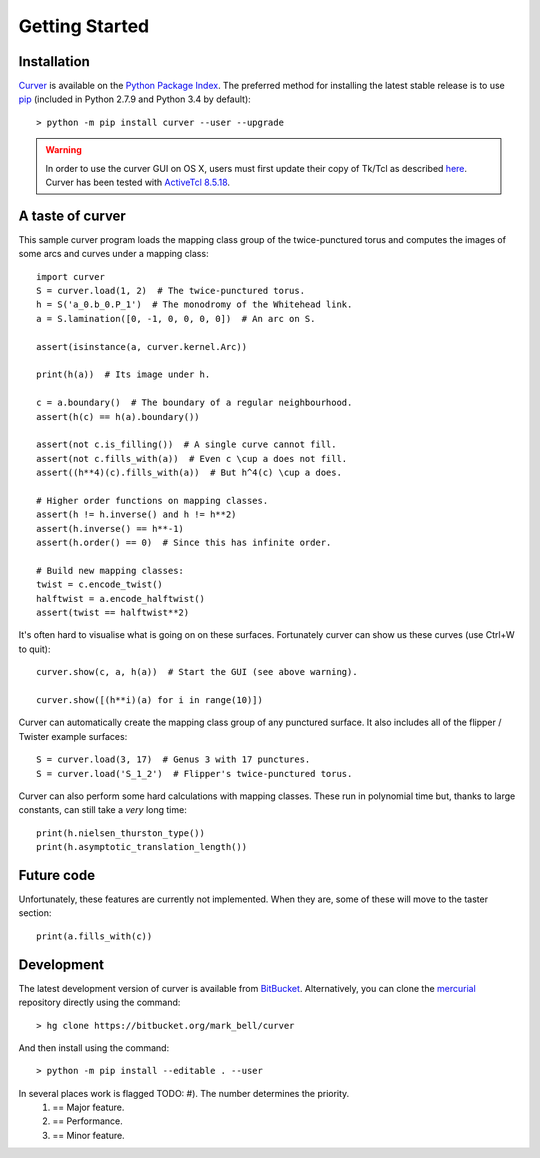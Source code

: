 
Getting Started
===============

Installation
~~~~~~~~~~~~

`Curver <https://pypi.python.org/pypi/curver>`_ is available on the `Python Package Index <https://pypi.python.org>`_.
The preferred method for installing the latest stable release is to use `pip <http://pip.readthedocs.org/en/latest/installing.html>`_ (included in Python 2.7.9 and Python 3.4 by default)::

	> python -m pip install curver --user --upgrade

.. warning::
	In order to use the curver GUI on OS X, users must first update
	their copy of Tk/Tcl as described `here <https://www.python.org/download/mac/tcltk/>`_.
	Curver has been tested with `ActiveTcl 8.5.18 <http://www.activestate.com/activetcl/downloads>`_.


A taste of curver
~~~~~~~~~~~~~~~~~

This sample curver program loads the mapping class group of the twice-punctured torus and computes the images of some arcs and curves under a mapping class::

	import curver
	S = curver.load(1, 2)  # The twice-punctured torus.
	h = S('a_0.b_0.P_1')  # The monodromy of the Whitehead link.
	a = S.lamination([0, -1, 0, 0, 0, 0])  # An arc on S.
	
	assert(isinstance(a, curver.kernel.Arc))
	
	print(h(a))  # Its image under h.
	
	c = a.boundary()  # The boundary of a regular neighbourhood.
	assert(h(c) == h(a).boundary())
	
	assert(not c.is_filling())  # A single curve cannot fill.
	assert(not c.fills_with(a))  # Even c \cup a does not fill.
	assert((h**4)(c).fills_with(a))  # But h^4(c) \cup a does.
	
	# Higher order functions on mapping classes.
	assert(h != h.inverse() and h != h**2)
	assert(h.inverse() == h**-1)
	assert(h.order() == 0)  # Since this has infinite order.
	
	# Build new mapping classes:
	twist = c.encode_twist()
	halftwist = a.encode_halftwist()
	assert(twist == halftwist**2)

It's often hard to visualise what is going on on these surfaces.
Fortunately curver can show us these curves (use Ctrl+W to quit)::

	curver.show(c, a, h(a))  # Start the GUI (see above warning).
	
	curver.show([(h**i)(a) for i in range(10)])

Curver can automatically create the mapping class group of any punctured surface.
It also includes all of the flipper / Twister example surfaces::

	S = curver.load(3, 17)  # Genus 3 with 17 punctures.
	S = curver.load('S_1_2')  # Flipper's twice-punctured torus.

Curver can also perform some hard calculations with mapping classes.
These run in polynomial time but, thanks to large constants, can still take a *very* long time::

	print(h.nielsen_thurston_type())
	print(h.asymptotic_translation_length())

Future code
~~~~~~~~~~~

Unfortunately, these features are currently not implemented.
When they are, some of these will move to the taster section::

	print(a.fills_with(c))

Development
~~~~~~~~~~~

The latest development version of curver is available from `BitBucket <https://bitbucket.org/Mark_Bell/curver>`_.
Alternatively, you can clone the `mercurial <https://www.mercurial-scm.org/>`_ repository directly using the command::

	> hg clone https://bitbucket.org/mark_bell/curver

And then install using the command::

	> python -m pip install --editable . --user

In several places work is flagged TODO: #). The number determines the priority.
	1) == Major feature.
	2) == Performance.
	3) == Minor feature.


